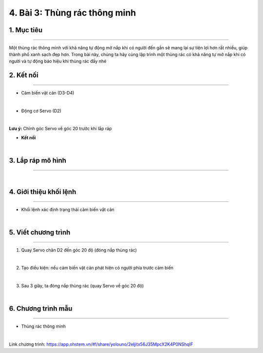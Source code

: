 4. Bài 3: Thùng rác thông minh
==================================

1. Mục tiêu 
--------------
-------------

Một thùng rác thông minh với khả năng tự động mở nắp khi có người đến gần sẽ mang lại sự tiện lợi hơn rất nhiều, giúp thành phố xanh sạch đẹp hơn. Trong bài này, chúng ta hãy cùng lập trình một thùng rác có khả năng tự mở nắp khi có người và tự động báo hiệu khi thùng rác đầy nhé


2. Kết nối 
-----------
--------------

- Cảm biến vật cản (D3-D4)

.. image:: images/cityuno3_1.PNG
    :width: 150px
    :align: center 
|    

- Động cơ Servo (D2)

.. image:: images/cityuno1_3.PNG
    :scale: 80%
    :align: center 
|

**Lưu ý:** Chỉnh góc Servo về góc 20 trước khi lắp ráp 

- **Kết nối**

.. image:: images/bai_3.4.png
    :scale: 90%
    :align: center 
|


3. Lắp ráp mô hình 
-------------
---------------

.. image:: images/bai_3.5.png
    :scale: 100%
    :align: center 
|


4. Giới thiệu khối lệnh 
-------------------
-----------------------

- Khối lệnh xác định trạng thái cảm biến vật cản

.. image:: images/cityuno3_3.PNG
    :scale: 90%
    :align: center 
| 


5. Viết chương trình 
-------------
-------------------

1. Quay Servo chân D2 đến góc 20 độ (đóng nắp thùng rác)

.. image:: images/cityuno3_4.PNG
    :scale: 90%
    :align: center 
|

2. Tạo điều kiện: nếu cảm biến vật cản phát hiện có người phía trước cảm biến

.. image:: images/cityuno3_5.PNG
    :scale: 90%
    :align: center 
|

3. Sau 3 giây, ta đóng nắp thùng rác (quay Servo về góc 20 độ)

.. image:: images/cityuno3_6.PNG
    :scale: 90%
    :align: center 
|

6. Chương trình mẫu 
---------------
-----------------

- Thùng rác thông minh 

.. image:: images/cityuno3_7.PNG
    :scale: 90%
    :align: center 
|

Link chương trình: `<https://app.ohstem.vn/#!/share/yolouno/2eIjitx56J35MpcX2K4P0NShqIF>`_

